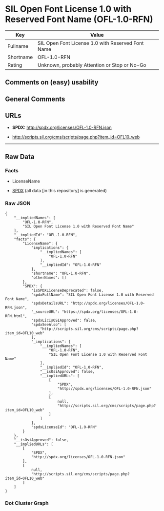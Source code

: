 * SIL Open Font License 1.0 with Reserved Font Name (OFL-1.0-RFN)
| Key       | Value                                             |
|-----------+---------------------------------------------------|
| Fullname  | SIL Open Font License 1.0 with Reserved Font Name |
| Shortname | OFL-1.0-RFN                                       |
| Rating    | Unknown, probably Attention or Stop or No-Go      |

** Comments on (easy) usability

** General Comments

** URLs

- *SPDX:* http://spdx.org/licenses/OFL-1.0-RFN.json

- http://scripts.sil.org/cms/scripts/page.php?item_id=OFL10_web

--------------

** Raw Data
*** Facts

- LicenseName

- [[https://spdx.org/licenses/OFL-1.0-RFN.html][SPDX]] (all data [in
  this repository] is generated)

*** Raw JSON
#+begin_example
  {
      "__impliedNames": [
          "OFL-1.0-RFN",
          "SIL Open Font License 1.0 with Reserved Font Name"
      ],
      "__impliedId": "OFL-1.0-RFN",
      "facts": {
          "LicenseName": {
              "implications": {
                  "__impliedNames": [
                      "OFL-1.0-RFN"
                  ],
                  "__impliedId": "OFL-1.0-RFN"
              },
              "shortname": "OFL-1.0-RFN",
              "otherNames": []
          },
          "SPDX": {
              "isSPDXLicenseDeprecated": false,
              "spdxFullName": "SIL Open Font License 1.0 with Reserved Font Name",
              "spdxDetailsURL": "http://spdx.org/licenses/OFL-1.0-RFN.json",
              "_sourceURL": "https://spdx.org/licenses/OFL-1.0-RFN.html",
              "spdxLicIsOSIApproved": false,
              "spdxSeeAlso": [
                  "http://scripts.sil.org/cms/scripts/page.php?item_id=OFL10_web"
              ],
              "_implications": {
                  "__impliedNames": [
                      "OFL-1.0-RFN",
                      "SIL Open Font License 1.0 with Reserved Font Name"
                  ],
                  "__impliedId": "OFL-1.0-RFN",
                  "__isOsiApproved": false,
                  "__impliedURLs": [
                      [
                          "SPDX",
                          "http://spdx.org/licenses/OFL-1.0-RFN.json"
                      ],
                      [
                          null,
                          "http://scripts.sil.org/cms/scripts/page.php?item_id=OFL10_web"
                      ]
                  ]
              },
              "spdxLicenseId": "OFL-1.0-RFN"
          }
      },
      "__isOsiApproved": false,
      "__impliedURLs": [
          [
              "SPDX",
              "http://spdx.org/licenses/OFL-1.0-RFN.json"
          ],
          [
              null,
              "http://scripts.sil.org/cms/scripts/page.php?item_id=OFL10_web"
          ]
      ]
  }
#+end_example

*** Dot Cluster Graph
[[../dot/OFL-1.0-RFN.svg]]

